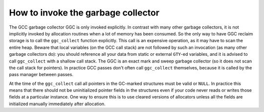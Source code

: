 .. _invoking-the-garbage-collector:

How to invoke the garbage collector
***********************************

.. index:: garbage collector, invocation

.. index:: ggc_collect

The GCC garbage collector GGC is only invoked explicitly. In contrast
with many other garbage collectors, it is not implicitly invoked by
allocation routines when a lot of memory has been consumed. So the
only way to have GGC reclaim storage is to call the ``ggc_collect``
function explicitly.  This call is an expensive operation, as it may
have to scan the entire heap.  Beware that local variables (on the GCC
call stack) are not followed by such an invocation (as many other
garbage collectors do): you should reference all your data from static
or external ``GTY``-ed variables, and it is advised to call
``ggc_collect`` with a shallow call stack.  The GGC is an exact mark
and sweep garbage collector (so it does not scan the call stack for
pointers).  In practice GCC passes don't often call ``ggc_collect``
themselves, because it is called by the pass manager between passes.

At the time of the ``ggc_collect`` call all pointers in the GC-marked
structures must be valid or ``NULL``.  In practice this means that
there should not be uninitialized pointer fields in the structures even
if your code never reads or writes those fields at a particular
instance.  One way to ensure this is to use cleared versions of
allocators unless all the fields are initialized manually immediately
after allocation.

